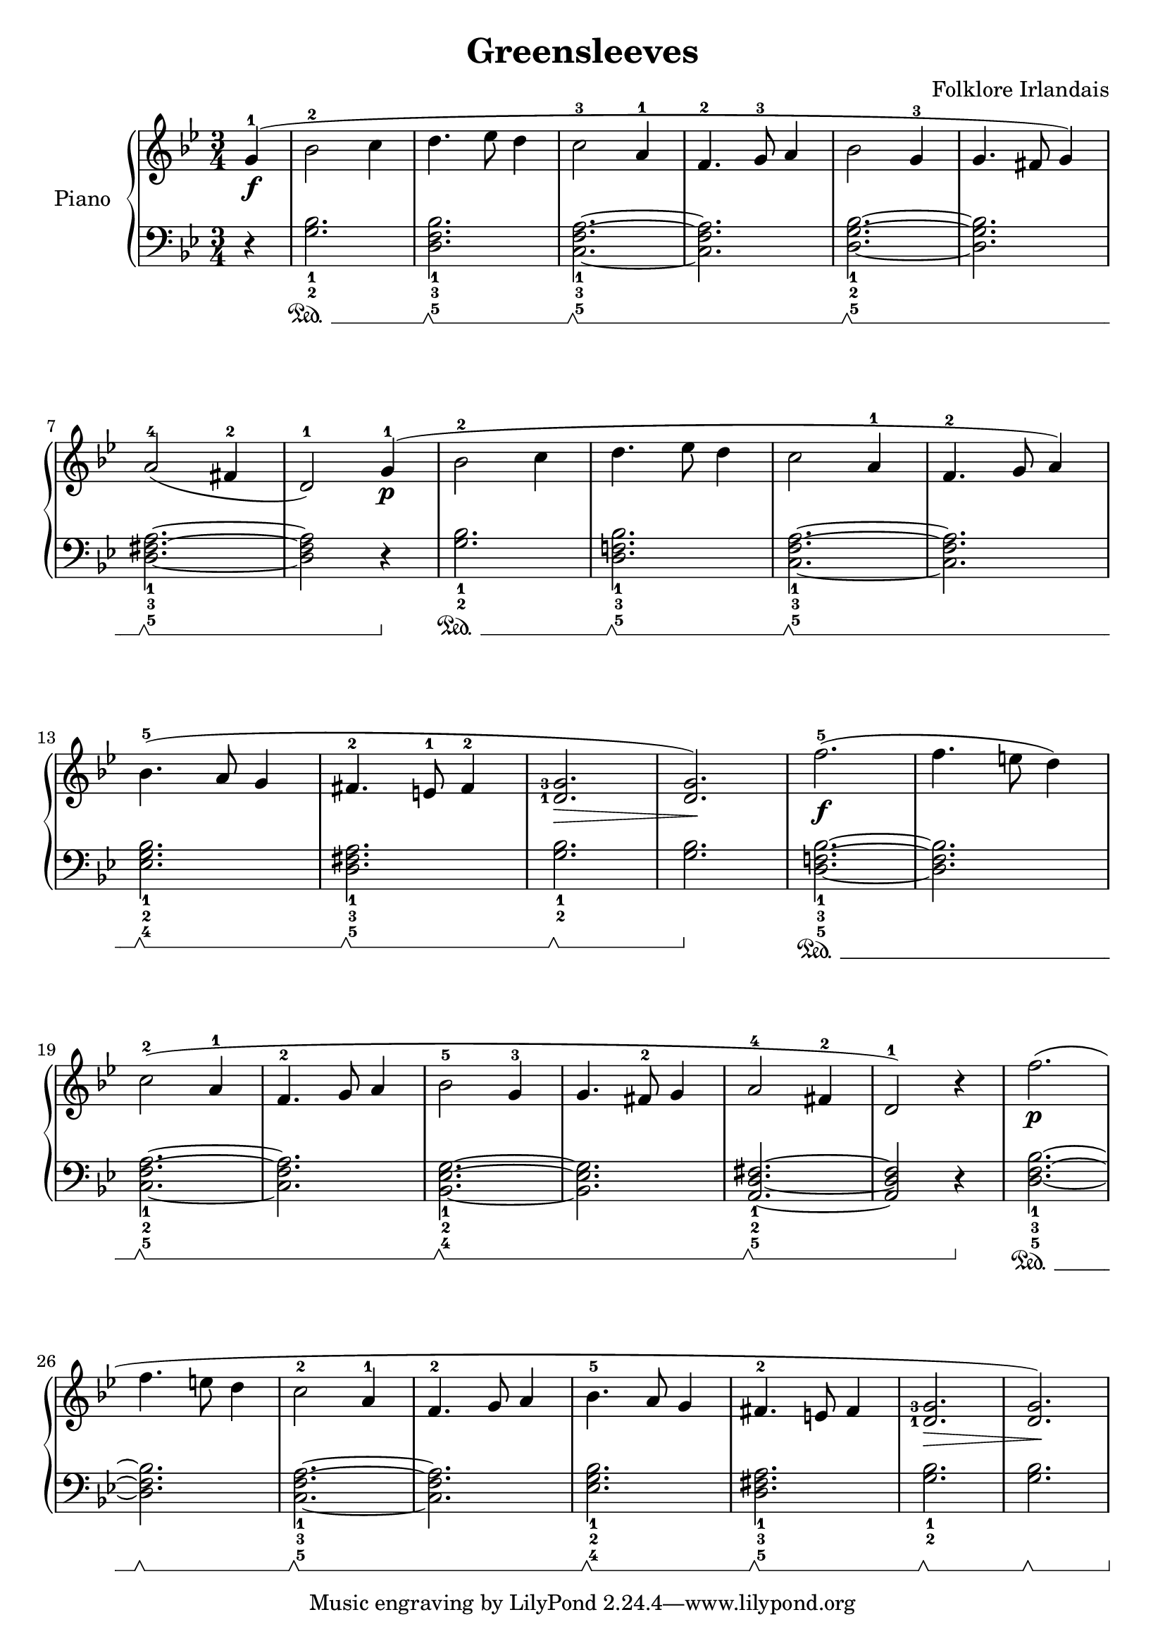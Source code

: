 \version "2.18.2"
\language "italiano"

\paper {
  %system-system-spacing = #'((basic-distance . 0.1) (padding . 0))
  ragged-last-bottom = ##f
  ragged-bottom = ##f
}
\header {
  title = "Greensleeves"
  composer = "Folklore Irlandais"
}
global = {
  \key sib \major
  \time 3/4
}

right = \relative do'' {
  \global
  % Make nuance stops on the note instead of on the straff
  \override Hairpin.to-barline = ##f
  \partial 4 sol4^1_\f( |
  sib2^2 do4 |
  re4. mib8 re4 |
  do2^3 la4^1 |
  fa4.^2 sol8^3 la4 |
  sib2 sol4^3 |
  sol4. fad8 sol4) |
  \break

  la2^4( fad4^2 |
  re2^1) sol4^1\p( |
  sib2^2 do4 |
  re4. mib8 re4 |
  do2 la4^1 |
  fa4.^2 sol8 la4)
  \break

  sib4.^5( la8 sol4 |
  fad4.^2 mi8^1 fad4^2 |
  \set fingeringOrientations = #'(left)
  <re-1 sol-3>2.\> |
  \set fingeringOrientations = #'(up)
  <re sol>2.\!) |
  fa'2.^5(\f |
  fa4. mi8 re4) |
  \break

  do2^2( la4^1 |
  fa4.^2 sol8 la4 |
  sib2^5 sol4^3 |
  sol4. fad8^2 sol4 |
  la2^4 fad4^2 |
  re2^1) r4 |
  fa'2.\p( |
  \break

  fa4. mi8 re4 |
  do2^2 la4^1 |
  fa4.^2 sol8 la4 |
  sib4.^5 la8 sol4 |
  fad4.^2 mi8 fad4 |
  \set fingeringOrientations = #'(left)
  <re-1 sol-3>2.\> |
  <re sol>)\! |
}


left = \relative do' {
  \global
  % Make nuance stops on the note instead of on the straff
  \override Hairpin.to-barline = ##f
  \set Staff.pedalSustainStyle = #'mixed
  \partial 4 r4 |
  <sol_2 sib_1>2.\sustainOn |
  <re_5 fa_3 sib_1>\sustainOff \sustainOn |
  <do_5 fa_3 la_1>~\sustainOff \sustainOn |
  <do fa la> |
  <re_5 sol_2 sib_1>~\sustainOff \sustainOn |
  <re sol sib> |

  <re_5 fad_3 la_1>2.~\sustainOff \sustainOn |
  <re fad la>2 r4\sustainOff |
  <sol_2 sib_1>2. \sustainOn |
  <re_5 fa!_3 sib_1>2. \sustainOff \sustainOn |
  <do_5 fa_3 la_1>2.~ \sustainOff \sustainOn |
  <do fa la>2. |

  <mib_4 sol_2 sib_1> \sustainOff \sustainOn |
  <re_5 fad_3 la_1> \sustainOff \sustainOn |
  <sol_2 sib_1> \sustainOff \sustainOn |
  <sol sib> \sustainOff |
  <re_5 fa!_3 sib_1>~ \sustainOn |
  <re fa\! sib> |

  <do_5 fa_2 la_1>2.~ \sustainOff \sustainOn |
  <do fa la> |
  <sib_4 mib_2 sol_1>~ \sustainOff \sustainOn |
  <sib mib sol> |
  <la_5 re_2 fad_1>~ \sustainOff \sustainOn |
  <la re fad>2 r4 \sustainOff |
  <re_5 fa_3 sib_1>2.~ \sustainOn |

  <re fa sib> \sustainOff \sustainOn |
  <do_5 fa_3 la_1>~ \sustainOff \sustainOn |
  <do fa la> |
  <mib_4 sol_2 sib_1> \sustainOff \sustainOn |
  <re_5 fad_3 la_1> \sustainOff \sustainOn |
  <sol_2 sib_1> \sustainOff \sustainOn |
  <sol sib> \sustainOff \sustainOn |
}

\score {
  \new PianoStaff \with {
    instrumentName = "Piano"
  } <<
    \new Staff = "right" \with {
      midiInstrument = "acoustic grand"
    } \right
    \new Staff = "left" \with {
      midiInstrument = "acoustic grand"
    } { \clef bass \left }
  >>
  \layout { }
  \midi {
    \tempo 4=100
  }
}
